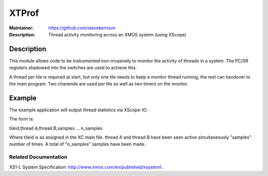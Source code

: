 ======
XTProf
======

:Maintainer: https://github.com/stevekerrison
:Description: Thread activity monitoring across an XMOS system (using XScope)
 
Description
===========

This module allows code to be instrumented non-invasively to monitor
the activity of threads in a system. The PC/SR registers shadowed into the
switches are used to achieve this.

A thread per tile is required at start, but only one tile needs to keep
a monitor thread running, the rest can handover to the main program. Two
chanends are used per tile as well as two timers on the monitor.

Example
=======

The example application will output thread statistics via XScope-IO.

The form is:

tileid,thread A,thread B,samples
...
n_samples

Where tileid is as assigned in the XC main file. thread A and thread B have
been seen active simultaneously "samples" number of times. A total of "n_samples"
samples have been made.

Related Documentation
---------------------
XS1-L System Specification: http://www.xmos.com/en/published/xsysteml .


